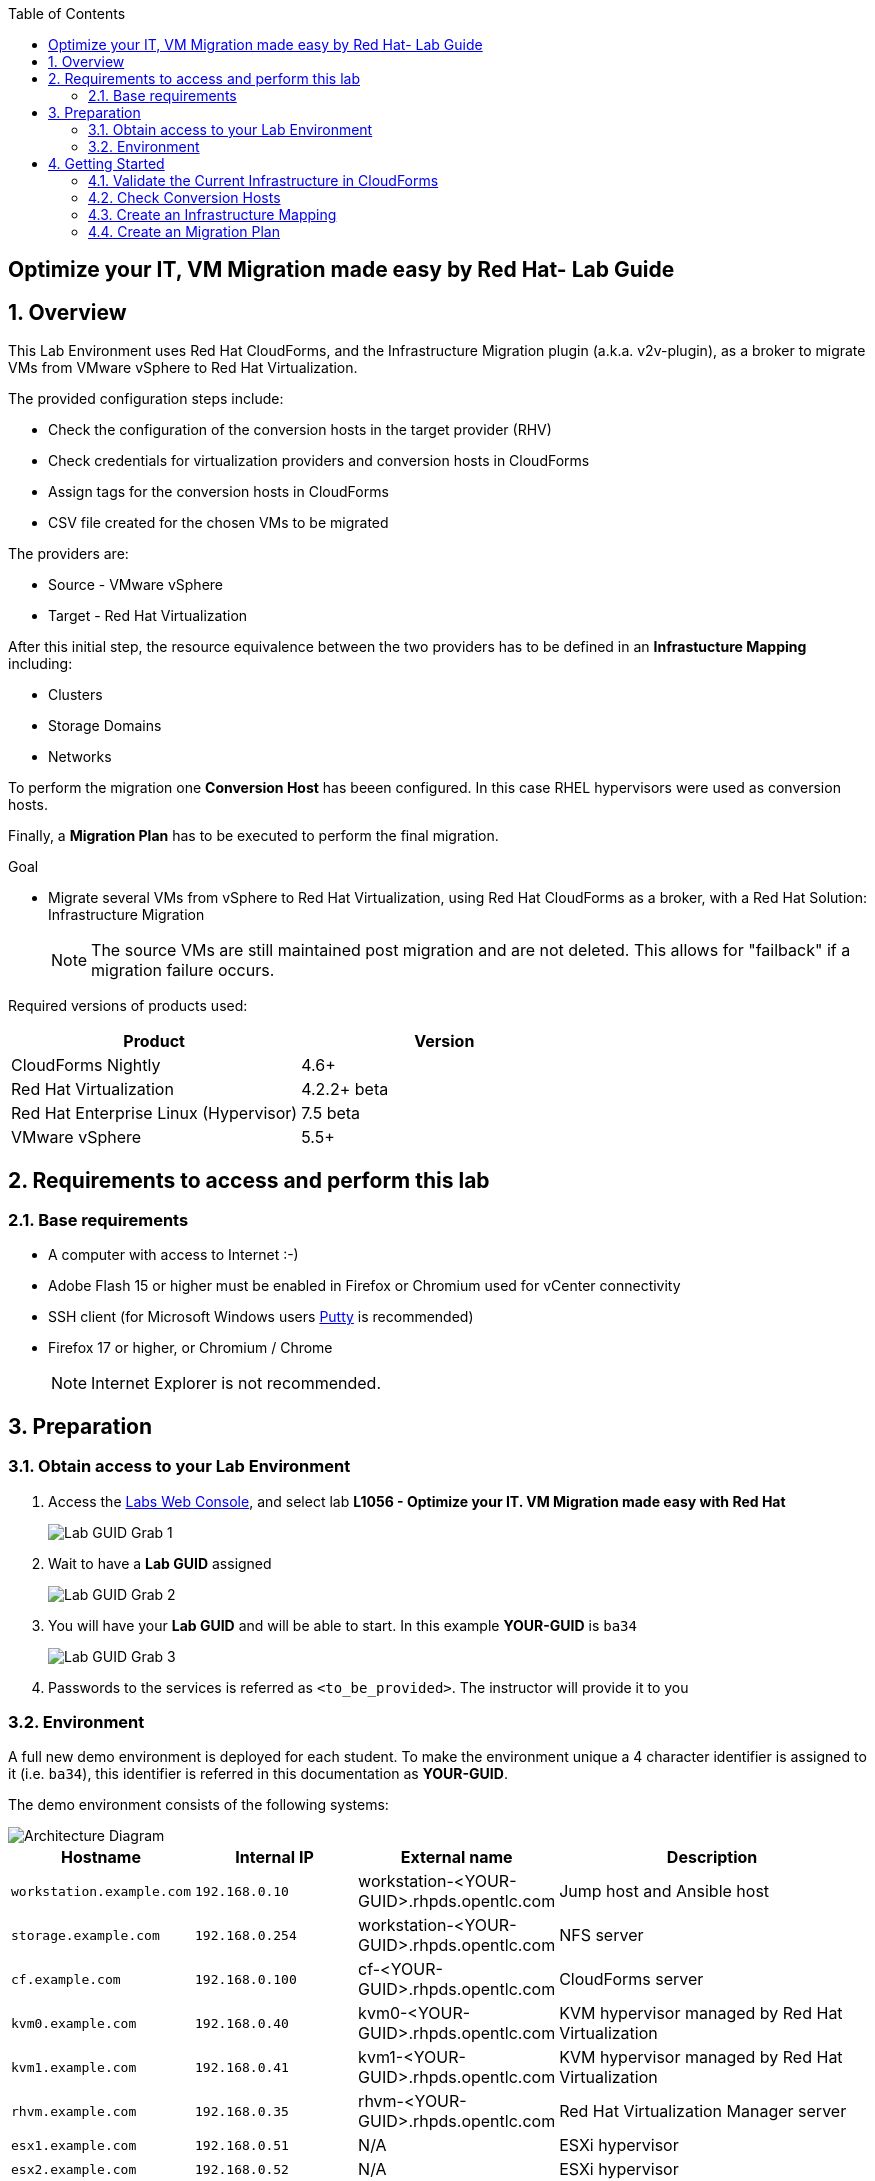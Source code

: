 :scrollbar:
:data-uri:
:toc2:
:imagesdir: images

== Optimize your IT, VM Migration made easy by Red Hat- Lab Guide

:numbered:

== Overview

This Lab Environment uses Red Hat CloudForms, and the Infrastructure Migration plugin (a.k.a. v2v-plugin), as a broker to migrate VMs from VMware vSphere to Red Hat Virtualization. 
 
The provided configuration steps include:

* Check the configuration of the conversion hosts in the target provider (RHV)
* Check credentials for virtualization providers and conversion hosts in CloudForms
* Assign tags for the conversion hosts in CloudForms
* CSV file created for the chosen VMs to be migrated

The providers are:

* Source - VMware vSphere
* Target - Red Hat Virtualization

After this initial step, the resource equivalence between the two providers has to be defined in an *Infrastucture Mapping* including:

* Clusters
* Storage Domains
* Networks

To perform the migration one *Conversion Host* has beeen configured. In this case RHEL hypervisors were used as conversion hosts.

Finally, a *Migration Plan* has to be executed to perform the final migration.

.Goal
* Migrate several VMs from vSphere to Red Hat Virtualization, using Red Hat CloudForms as a broker, with a Red Hat Solution: Infrastructure Migration
+
NOTE: The source VMs are still maintained post migration and are not deleted. This allows for "failback" if a migration failure occurs.

Required versions of products used:

[cols="1,1",options="header"]
|=======
|Product |Version
|CloudForms Nightly |4.6+ 
|Red Hat Virtualization |4.2.2+ beta
|Red Hat Enterprise Linux (Hypervisor) |7.5 beta
|VMware vSphere |5.5+
|=======

== Requirements to access and perform this lab

=== Base requirements

* A computer with access to Internet :-)
* Adobe Flash 15 or higher must be enabled in Firefox or Chromium used for vCenter connectivity
* SSH client (for Microsoft Windows users link:https://www.putty.org/[Putty] is recommended)
* Firefox 17 or higher, or Chromium / Chrome
+
[NOTE]
Internet Explorer is not recommended.

== Preparation

=== Obtain access to your Lab Environment

. Access the link:https://www.opentlc.com/guidgrabber/guidgrabber.cgi[Labs Web Console], and select lab *L1056 - Optimize your IT. VM Migration made easy with Red Hat*
+
image::lab_guid_grab_1.png[Lab GUID Grab 1]

. Wait to have a *Lab GUID* assigned
+
image::lab_guid_grab_2.png[Lab GUID Grab 2]

. You will have your *Lab GUID* and will be able to start. In this example *YOUR-GUID* is `ba34`
+
image::lab_guid_grab_3.png[Lab GUID Grab 3]

. Passwords to the services is referred as `<to_be_provided>`. The instructor will provide it to you

=== Environment

A full new demo environment is deployed for each student. To make the environment unique a 4 character identifier is assigned to it (i.e. `ba34`), this identifier is referred in this documentation as *YOUR-GUID*.  

The demo environment consists of the following systems:

image::architecture_diagram.png[Architecture Diagram]

[cols="1,1,1,2",options="header"]
|=======
| Hostname | Internal IP | External name | Description
|`workstation.example.com` |`192.168.0.10` | workstation-<YOUR-GUID>.rhpds.opentlc.com |Jump host and Ansible host
|`storage.example.com` |`192.168.0.254` | workstation-<YOUR-GUID>.rhpds.opentlc.com | NFS server
|`cf.example.com` |`192.168.0.100` |  cf-<YOUR-GUID>.rhpds.opentlc.com |CloudForms server
|`kvm0.example.com` |`192.168.0.40` | kvm0-<YOUR-GUID>.rhpds.opentlc.com |KVM hypervisor managed by Red Hat Virtualization
|`kvm1.example.com` |`192.168.0.41` | kvm1-<YOUR-GUID>.rhpds.opentlc.com |KVM hypervisor managed by Red Hat Virtualization
|`rhvm.example.com` |`192.168.0.35` | rhvm-<YOUR-GUID>.rhpds.opentlc.com |Red Hat Virtualization Manager server
|`esx1.example.com` |`192.168.0.51` | N/A |ESXi hypervisor
|`esx2.example.com` |`192.168.0.52` | N/A |ESXi hypervisor
|`vcenter.example.com` |`192.168.0.50` | vcenter-<YOUR-GUID>.rhpds.opentlc.com |VMware vCenter server
|=======

.Prerequisites

* Deployment of the demo environment which includes the following VMs provisioned in the vSphere environment:
** `jboss0` - a Red Hat Enterprise Linux 7 host running JBoss EAP
** `jboss1` - a Red Hat Enterprise Linux 7 host running JBoss EAP
** `lb` - a Red Hat Enterprise Linux 7 host running Nginx configured to proxy traffic to `jboss0` and `jboss1`
** `db` - a Red Hat Enterprise Linux 7 host running PostgreSQL that the `jboss0` and `jboss1` application servers connect to

* An external service is configured as https://app-<YOUR-GUID>.rhpds.opentlc.com pointing to the Load Balancer to make the Ticket Monster app accesible.

== Getting Started

. Once the system is running, use SSH to access your demo server via SSH.

* Using a Unix/Linux system:
+
----
$ ssh workstation-<YOUR-GUID>.rhpds.opentlc.com
----

. Become `root` using sudo:
+
----
$ sudo -i
----

. Check the status of the environment using ansible:
+
----
# ansible all -m ping
----
+
This command establishes a connection to all the machines in the environment (except ESXi servers). 
In case the machines are up an running a success message, per each, will show up. 
This is an example of a success message for the VM jboss0.example.com:
+
----
jboss0.example.com | SUCCESS => {
    "changed": false, 
    "ping": "pong"
}
----
+ 
There are 4 VMs in the vCenter environment hosting an app with Nginx as loadbalancer, two JBoss EAP in domain mode, and a Postgresql database.
To check only if these ones are running, you may use the following command:
+
----
# ansible app -m ping
----
+ 
To check the infrastructure machines the following command can be also used:
+
----
# ansible infra -m ping
----

. Establish an SSH connection to the CloudForms server and monitor `automation.log`:
+
----
# ssh cf.example.com
# tail -f /var/www/miq/vmdb/log/automation.log
----
+
[TIP]
The log entries are very long, so it helps if you stretch this window as wide as possible.
+
[NOTE]
The log entries can be also seen in the CloudForms web UI in *Automation -> Automate -> Log*.

. Verify the Ticket Monster app is running:

* Point your browser to https://app-<YOUR-GUID>.rhpds.opentlc.com and check it is running:
+
image::app-ticketmonster-running.png[Ticket Monster app running]
[NOTE]
You must accept all of the self-signed SSL certificates.
+
image::ssl_cert_warning.png[SSL Cert Warning]

. Prepare to manage the environment. From a web browser, open each of the URLs below in its own window or tab, using these credentials (except when noted):

* *Username*: `admin`
* *Password*: `<to_be_provided>`
+
[NOTE]
You must accept all of the self-signed SSL certificates.

* *Red Hat Virtualization Manager:* `https://rhvm-<YOUR-GUID>.rhpds.opentlc.com`
.. Navigate to and click *Administration Portal* and log in using `admin`, `<to_be_provided>`, and `internal`.
+
image::rhv_login.png[RHV Login]

.. Verify the Cluster is up and Hypervisors are active
+
[TIP]
As this is nested virtualization, sometimes the CPU type of the hypervisor is changed. 
+
image::rhv_hypervisors_up.png[RHV Hypervisors up]

* *vCenter:* `https://vcenter-<YOUR-GUID>.rhpds.opentlc.com`
+
image::vsphere_web_client_0.png[vCenter Login]

** Flash Player is required.
+
[TIP]
Modern browsers have flash player disabled by default. You may need to enable it for this page. Here are the link:01-redhat_solutions-insfrastructure_migration_v2-enable_flash.adoc[instructions to enable Adobe Flash]

* Click on *Log in to vSphere Web Client*
+
image::vsphere_web_client_1.png[vSphere Web Client Login]
+
[WARNING]
Use `root` as the username to log in to vCenter.

* Click *VMs and Templates*.
+
image::vsphere_web_client_2.png[vCenter]

.. Click *VMs and Templates* and verify the 4 VMs `lb.example.com`, `jboss0.example.com`, `jboss0.example.com` and `db.example.com` are running. 
+
image::vsphere_web_client_3.png[vCenter]


* *CloudForms:* `https://cf-<YOUR-GUID>.rhpds.opentlc.com`
+
image::cloudforms_login.png[CloudForms Login]
+
[TIP]
You can also find these URLs in the email provided when you provisioned the demo environment.
+
image::cloudforms_dashboard.png[CloudForms Dashboard]

=== Validate the Current Infrastructure in CloudForms

. On the CloudForms web interface, go to *Compute -> Infrastructure -> Providers*.
+
image::cloudforms_infrastructure_providers_1.png[CloudForms Infrastructure Providers 1]

. If you see an exclamation mark (*!*), or a cross (*x*) in a provider, check the provider's box, go to *Authentication -> Re-check Authentication Status*.
+
image::cloudforms_infrastructure_providers_2.png[CloudForms Infrastructure Providers 2]
+
image::cloudforms_infrastructure_providers_3.png[CloudForms Infrastructure Providers 3]
+
[TIP]
Take into account that vCenter may take longer to start.

. Go to *Compute -> Infrastructure -> Virtual Machines -> VMs -> All VMs*.
+
image::cloudforms_vms_1.png[CloudForms Virtual Machines 1]

. All VMs, Orphaned VMs and Templates in both RHV and vSphere show as entities in CloudForms.
+
image::cloudforms_vms_2.png[CloudForms Virtual Machines 2]
+
[NOTE]
If you needed to validate providers, you may have to wait a few minutes and refresh the screen before the VMs show up.

. Select the pane *VMs & Templates* and, in it, the *VMware* provider.

. Only the VMs and Templates in vSphere will show.
+
image::cloudforms_vms_3.png[CloudForms Virtual Machines 3]

=== Check Conversion Hosts

. On the `cf` system, go to *Compute -> Infrastructure -> Hosts*.
+
image::conversion_host_1.png[Conversion Host 1]

. Click *kvm0*.
+
image::conversion_host_2.png[Conversion Host 2]

. Select *Policy -> Edit Tags*.
+
image::conversion_host_3.png[Conversion Host 3]

. Confirm *V2V - Transformation Host* has value *t* (for true) and *V2V - Transformation Method* tag has value *VDDK*. Click *Cancel*.
+
image::conversion_host_6.png[Conversion Host 6]
+
* These values may also be observed in the *Smart Management* box in the host description
+
image::conversion_host_7.png[Conversion Host 7]

. Select *Configuration -> Edit this item* (back in `kvm0`).
+
image::conversion_host_8.png[Conversion Host 8]

. Confirm *Username* has `root` and Password is set. You can click *Validate* to verify they are OK then the message "Credential validation was successful" will appear. This is needed to be able to connect to the conversion host and initiate the conversion.
+
image::conversion_host_9.png[Conversion Host 9]

. The conversion host is ready.


=== Create an Infrastructure Mapping

. Navigate to the *Compute -> Migration -> Overview*. Click on *Create Infrastructure Mapping*.
+
image::infrastructure_mapping_2.png[Infrastructure Mapping 2]

. In the *step 1* of the wizard, *General*, type the name `ticket-monster-mapping` and click *next*.
+
* A description may be added to make it easy to, later on, recognize the usage of the mapping.
+
image::infrastructure_mapping_3.png[Infrastructure Mapping 3]

.  In the *step 2* of the wizard, *Clusters*, select *Source Cluster* as `Cluster01` and *Target Cluster* as `TrustedCluster` and click *Add Mapping*, then click *next*.
+
image::infrastructure_mapping_4.png[Infrastructure Mapping 4]

.  In the *step 3* of the wizard, *Datastores*, select *Source Datastore* as `Datastore` and *Target Datastore* as `vmstore00` and click *Add Mapping*, then click *next*.
+
image::infrastructure_mapping_5.png[Infrastructure Mapping 5]

.  In the *step 4* of the wizard, *Networks*, select *Source Network* as `VM Network` and *Target Network* as `ovirtmgmt` and click *Add Mapping*, then click *create*.
+
image::infrastructure_mapping_6.png[Infrastructure Mapping 6]

.  In the *step 5* of the wizard, *Results*, a message `All mappings in ticket-monster-mapping have been mapped.` shall appear. Click *close*.
+
image::infrastructure_mapping_7.png[Infrastructure Mapping 7]

In these steps an *Înfrastructure Mapping* has been created in order to simplify source and target resources using the data collected by Red hat CloudForms from both VMware vSphere and Red Hat Virtualization.

=== Create an Migration Plan

. Start in the CloudForms page accessed by navigating to *Compute -> Migration -> Overview*, which is the finishing page from previous step.

. Click on *Create Migration Plan*.
+
image::migration_plan_1.png[Migration Plan 1]

. In the *step 1* of the wizard, *General*, select the *Infrastructure Mapping* to be used, `ticket-monster-mapping`, add the name `Ticket Monster plan` and click *next*.
+
image::migration_plan_2.png[Migration Plan 2]
+
* A description may be added to make it easy to, later on, recognize the usage of the plan.

. In a different brower page, download the CSV file with the VMs link:https://raw.githubusercontent.com/RedHatDemos/RHS-Optimize_IT-Infrastructure_Migration/master/notes/ticket_monster_migration.csv[ticket_monster_migration.csv]
+
image::migration_plan_3.png[Migration Plan 3]
+
[NOTE]
This step will be kept for massive migrations, however, a different interface to choose VMs to be migrated is expected in the near term
+
[TIP]
To get the VM ids, for the CVS file, can be obtained from a web browser by accessing the following CloudForms URL (remember to change the GUID):  https://cf-<YOUR-GUID>.rhpds.opentlc.com/api/vms?expand=resources
+
[TIP]
To get the VM ids via command line, the following commands can be run in ManageIQ/CloudForms:
+
        # cd /var/www/miq/vmdb
        # bundle exec rails c
        irb> Vm.find_by(:name => "<VM_NAME>").id
+
[WARNING]
If the CloudForms environment has been reconfigured, the csv file may need to be regenerated as the VM ids in CloudForms could have changed.

. In the *step 2* of the wizard, *VMs*, select the *Browse* to select a CSV file with the names of the VMs to be migrated. Then select `ticket_monster_migration.csv` and click *Open*.
+
image::migration_plan_4.png[Migration Plan 4]

. The list of the VMs to be migrated shall appear on screen. Review and click *create*.
+
image::migration_plan_5.png[Migration Plan 5]

. In the *step 3* of the wizard, *Results*, the message `Migration Plan: ticket-monster-plan is in progress` shall appear. Click *close*.
+
image::migration_plan_6.png[Migration Plan 6]

. Now the migration is executing. We can see the orchestration process in Cloudforms logs
+
----
# ssh cf.example.com
# tail -f /var/www/miq/vmdb/log/automation.log
----
+
And each VM migration process in the Conversion Host:
+
----
# ssh kvm0.example.com
# tail -f /var/log/vdsm/import/*
----

. CloudForms interface shows migration status too
+
image::migration_running_1.png[Migration Running 1]

. In RHV interface we can see starting to appear
+
image::migration_running_2.png[Migration Running 2]

. Migration finishes
+
image::migration_running_3.png[Migration Running 3]

. Let's check if the VMs are up and running using the following command:
+
----
# ansible app -m ping
----

. It's time to check the *app* running and accessible via the URL https://app-<YOUR-GUID>.rhpds.opentlc.com
+
image::migration_running_5.png[Migration Running 5]

And, with this, the Lab is done!. We hope you enjoyed it!

Please click on the *RESET STATION* once you have finished.

image::lab_guid_grab_4.png[Lab GUID Grab 4]

*Remember to fill in the evaluation form in the Red Hat Summit app*. Thank you!
